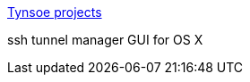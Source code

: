 :jbake-type: post
:jbake-status: published
:jbake-title: Tynsoe projects
:jbake-tags: software,freeware,open-source,macosx,réseau,sécurité,_mois_mars,_année_2005
:jbake-date: 2005-03-18
:jbake-depth: ../
:jbake-uri: shaarli/1111136827000.adoc
:jbake-source: https://nicolas-delsaux.hd.free.fr/Shaarli?searchterm=http%3A%2F%2Fprojects.tynsoe.org%2Fen%2Fstm%2F&searchtags=software+freeware+open-source+macosx+r%C3%A9seau+s%C3%A9curit%C3%A9+_mois_mars+_ann%C3%A9e_2005
:jbake-style: shaarli

http://projects.tynsoe.org/en/stm/[Tynsoe projects]

ssh tunnel manager GUI for OS X
